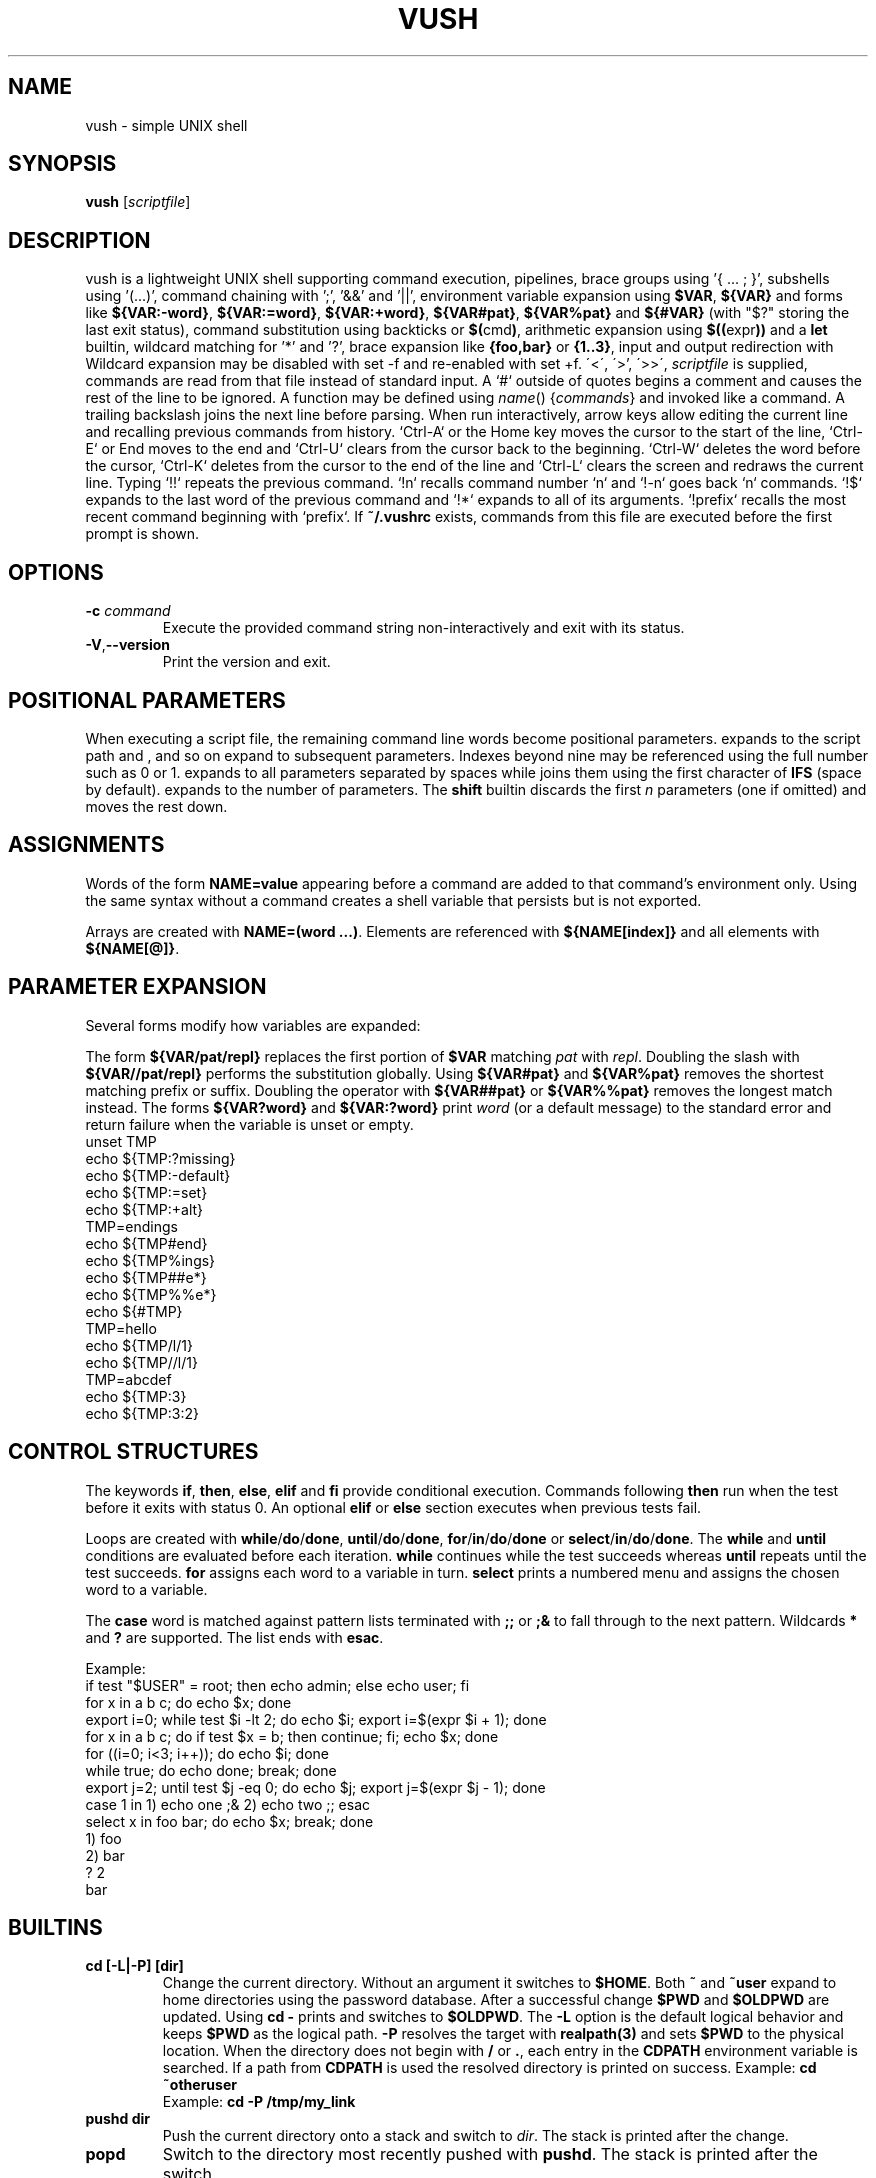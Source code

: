 .TH VUSH 1 "" "vush 0.1.0"
.SH NAME
vush \- simple UNIX shell
.SH SYNOPSIS
.B vush
.RI [ scriptfile ]
.SH DESCRIPTION
vush is a lightweight UNIX shell supporting command execution,
pipelines, brace groups using '{ ... ; }', subshells using '(...)', command chaining with ';', '&&' and '||',
environment variable expansion using \fB$VAR\fP, \fB${VAR}\fP and forms like
\fB${VAR:-word}\fP, \fB${VAR:=word}\fP, \fB${VAR:+word}\fP, \fB${VAR#pat}\fP,
\fB${VAR%pat}\fP and \fB${#VAR}\fP (with "$?" storing the last exit status),
command substitution using backticks or \fB$(\fPcmd\fB)\fP,
arithmetic expansion using \fB$((\fPexpr\fB))\fP and a \fBlet\fP builtin,
wildcard matching for '*' and '?', brace expansion like \fB{foo,bar}\fP or \fB{1..3}\fP, input and output redirection with
Wildcard expansion may be disabled with set -f and re-enabled with set +f.
\'<\', \'\>', \'>>\', \"2>\", \"2>>\" and \"&>\", process substitution using \fB<(cmd)\fP and \fB>(cmd)\fP, and background jobs.  When a
\fIscriptfile\fP is supplied, commands are read from that file
instead of standard input.  A `#` outside of quotes begins a comment
and causes the rest of the line to be ignored.
A function may be defined using \fIname\fP() {\fIcommands\fP} and invoked like a command.
A trailing backslash joins the next line before parsing.
When run interactively, arrow keys allow editing the current line and
recalling previous commands from history.  `Ctrl-A` or the Home key moves
the cursor to the start of the line, `Ctrl-E` or End moves to the end and
`Ctrl-U` clears from the cursor back to the beginning.  `Ctrl-W` deletes
the word before the cursor, `Ctrl-K` deletes from the cursor to the end
of the line and `Ctrl-L` clears the screen and redraws the current line.
Typing `!!` repeats the previous command. `!n` recalls command number `n` and
`!-n` goes back `n` commands. `!$` expands to the last word of the previous
command and `!*` expands to all of its arguments. `!prefix` recalls the most
recent command beginning with `prefix`.
If \fB~/.vushrc\fP exists, commands from this file are executed before
the first prompt is shown.
.SH OPTIONS
.TP
.BI -c " command"
Execute the provided command string non-interactively and exit with its
status.
.TP
.BR -V , --version
Print the version and exit.
.SH POSITIONAL PARAMETERS
When executing a script file, the remaining command line words become
positional parameters.  \$0 expands to the script path and \$1, \$2 and
so on expand to subsequent parameters. Indexes beyond nine may be
referenced using the full number such as \$10 or \$11.  \$@ expands to
all parameters separated by spaces while \$* joins them using the first
character of \fBIFS\fP (space by default).  \$# expands to the number of
parameters.  The \fBshift\fP builtin discards the first \fIn\fP parameters
(one if omitted) and moves the rest down.

.SH ASSIGNMENTS
.PP
Words of the form \fBNAME=value\fP appearing before a command are added to that
command's environment only.  Using the same syntax without a command creates a
shell variable that persists but is not exported.
.PP
Arrays are created with \fBNAME=(word ...)\fP. Elements are referenced with
\fB${NAME[index]}\fP and all elements with \fB${NAME[@]}\fP.
.SH PARAMETER EXPANSION
Several forms modify how variables are expanded:
.PP
The form \fB${VAR/pat/repl}\fP replaces the first portion of \fB$VAR\fP
matching \fIpat\fP with \fIrepl\fP.  Doubling the slash with
\fB${VAR//pat/repl}\fP performs the substitution globally.
Using \fB${VAR#pat}\fP and \fB${VAR%pat}\fP removes the shortest matching
prefix or suffix. Doubling the operator with \fB${VAR##pat}\fP or
\fB${VAR%%pat}\fP removes the longest match instead.
The forms \fB${VAR?word}\fP and \fB${VAR:?word}\fP print \fIword\fP (or a
default message) to the standard error and return failure when the variable is
unset or empty.
.EX
unset TMP
echo ${TMP:?missing}
echo ${TMP:-default}
echo ${TMP:=set}
echo ${TMP:+alt}
TMP=endings
echo ${TMP#end}
echo ${TMP%ings}
echo ${TMP##e*}
echo ${TMP%%e*}
echo ${#TMP}
TMP=hello
echo ${TMP/l/1}
echo ${TMP//l/1}
TMP=abcdef
echo ${TMP:3}
echo ${TMP:3:2}
.EE
.SH CONTROL STRUCTURES
The keywords \fBif\fP, \fBthen\fP, \fBelse\fP, \fBelif\fP and \fBfi\fP provide
conditional execution. Commands following \fBthen\fP run when the test before
it exits with status 0. An optional \fBelif\fP or \fBelse\fP section executes
when previous tests fail.
.PP
Loops are created with \fBwhile\fP/\fBdo\fP/\fBdone\fP,
\fBuntil\fP/\fBdo\fP/\fBdone\fP, \fBfor\fP/\fBin\fP/\fBdo\fP/\fBdone\fP or
\fBselect\fP/\fBin\fP/\fBdo\fP/\fBdone\fP.
The \fBwhile\fP and \fBuntil\fP conditions are evaluated before each iteration.
\fBwhile\fP continues while the test succeeds whereas \fBuntil\fP repeats until
the test succeeds. \fBfor\fP assigns each word to a variable in turn.  \fBselect\fP
prints a numbered menu and assigns the chosen word to a variable.
.PP
The \fBcase\fP word is matched against pattern lists terminated with \fB;;\fP or
\fB;&\fP to fall through to the next pattern. Wildcards \fB*\fP and \fB?\fP are
supported. The list ends with \fBesac\fP.
.PP
Example:
.EX
if test "$USER" = root; then echo admin; else echo user; fi
for x in a b c; do echo $x; done
export i=0; while test $i -lt 2; do echo $i; export i=$(expr $i + 1); done
for x in a b c; do if test $x = b; then continue; fi; echo $x; done
for ((i=0; i<3; i++)); do echo $i; done
while true; do echo done; break; done
export j=2; until test $j -eq 0; do echo $j; export j=$(expr $j - 1); done
case 1 in 1) echo one ;& 2) echo two ;; esac
select x in foo bar; do echo $x; break; done
1) foo
2) bar
? 2
bar
.EE
.SH BUILTINS
.TP
.B cd [-L|-P] [dir]
Change the current directory. Without an argument it switches to \fB$HOME\fP.
Both \fB~\fP and \fB~user\fP expand to home directories using the password
database. After a successful change \fB$PWD\fP and \fB$OLDPWD\fP are updated.
Using \fBcd -\fP prints and switches to \fB$OLDPWD\fP. The \fB-L\fP option is
the default logical behavior and keeps \fB$PWD\fP as the logical path.\
 \fB-P\fP resolves the target with \fBrealpath(3)\fP and sets \fB$PWD\fP to
the physical location. When the directory does not begin with
\fB/\fP or \fB.\fP, each entry in the \fBCDPATH\fP environment variable is
searched. If a path from \fBCDPATH\fP is used the resolved directory is printed
on success. Example: \fBcd ~otheruser\fP
.br
Example: \fBcd -P /tmp/my_link\fP
.TP
.B pushd dir
Push the current directory onto a stack and switch to \fIdir\fP. The stack is
printed after the change.
.TP
.B popd
Switch to the directory most recently pushed with \fBpushd\fP. The stack is
printed after the switch.
.TP
.B printf \fIformat\fP [\fIargs...\fP]
Print formatted text according to the format string using standard
printf(3) conversions. The exit status is 0 on success.
.TP
.B echo [\fB-n\fP] [\fB-e\fP] \fIargs...\fP
Print each ARG separated by spaces. With \fB-n\fP the trailing newline is
omitted. \fB-e\fP enables interpretation of backslash escapes like \n and \t.
.TP
.B dirs
Display the directory stack.
.TP
.B exit [STATUS]
Exit the shell with the given status (default 0).
.TP
.B :
Do nothing and return success.
.TP
.B true
Return success.
.TP
.B false
Return failure.
.TP
.B pwd [-L|-P]
Print the current working directory. \fB-P\fP displays the physical directory
from \fBgetcwd(3)\fP while \fB-L\fP (the default) prints \fB$PWD\fP.
.TP
.B jobs
List running background jobs.
.TP
.B fg ID
Wait for job ID in the foreground.
.TP
.B bg ID
Continue job ID in the background.
.TP
.B kill [-SIGNAL] ID
Send a signal to job ID.
.TP
.B wait [ID|PID...]
Wait for the specified job IDs or process IDs. With no arguments wait
for all running jobs.
.TP
.B trap [-p | 'cmd' SIGNAL]
Print currently set traps with \fB-p\fP or run \fIcmd\fP when \fISIGNAL\fP is received.
Use "trap SIGNAL" to clear. Use "EXIT" or "0" to run \fIcmd\fP when the shell exits.
.TP
.B export NAME=value
Set an environment variable for the shell.
.TP
.B readonly NAME[=VALUE]...
Mark each variable as read-only and optionally assign VALUE.
.TP
.B local \fIname\fP[=value] ...
Mark each variable as local to the current function. Previous values are
restored when the function returns.
.TP
.B unset [-f] \fIname\fP
Remove an environment variable or, with \fB-f\fP, delete a function.
.TP
.B history [-c | -d \fInum\fP]
Show command history, clear it with \fB-c\fP, or delete entry \fInum\fP with \fB-d\fP.
History is saved to the file specified by \fBVUSH_HISTFILE\fP (default \fB~/.vush_history\fP).
The number of entries kept is controlled by the \fBVUSH_HISTSIZE\fP environment variable (default 1000).
.TP
.B fc [\-l] [\-e \fIeditor\fP] [first [last]]
List or edit commands from history. With \fB-l\fP the range is printed.
Otherwise the commands are written to a temporary file, edited with
\fIeditor\fP (default $FCEDIT or "ed") and executed.
.TP
.B hash [name...]
Manage or display the command hash table.
.TP
.B alias \fIname\fP=\fIvalue\fP
Set an alias or list aliases when used without arguments.
.TP
.B unalias \fIname\fP
Remove an alias.
.TP
.B read [-r] \fIvar\fP ...
Read a line from standard input and assign the words to each \fIvar\fP in
order. The last variable receives the remainder of the line. With \fB-r\fP
backslashes are not treated specially.
.TP
.B return [status]
Return from a shell function with the given status (default 0).
.TP
.B shift [n]
Shift positional parameters down by \fIn\fP (default 1).
.TP
.B break [n]
Exit \fIn\fP levels of enclosing loops (default 1).
.TP
.B continue [n]
Skip to the next iteration of the \fIn\fPth enclosing loop (default 1).
.TP
.B getopts optstring var
Parse positional parameters according to \fIoptstring\fP. The next option
character is stored in \fIvar\fP and \fBOPTARG\fP is set when an argument is
present. \fBOPTIND\fP is updated to the index of the next parameter. The
status is 0 while options are found and 1 when parsing ends.
.TP
.B let expr
Evaluate an arithmetic expression and return success if the result is non-zero.
.TP
\.B set [-e|-u|-x|-n|-f|-a|-o \fIoption\fP|+o \fIoption\fP] [-- \fIarg ...\fP]
Toggle shell options. \-e exits on command failure, \-u errors on
undefined variables, \-x prints each command before execution, -n parses commands without executing them, -f disables wildcard expansion (use +f to re-enable), -a exports all assignments,
\-o pipefail causes pipelines to return the status of the first failing
command and \-o noclobber prevents `>` from overwriting existing files.
Use \+o with the option name to disable it again.  If any arguments
remain after option processing, they replace the positional parameters
`$1`, `$2`, ... and `$#`.
.TP
Aliases are saved to the file specified by \fBVUSH_ALIASFILE\fP (default \fB~/.vush_aliases\fP), one \fIname\fP=\fIvalue\fP per line.
.TP
Functions are saved to the file specified by \fBVUSH_FUNCFILE\fP (default \fB~/.vush_funcs\fP).
.TP
.B test expression
Evaluate EXPRESSION and return success if it is true.  Supports string
comparisons with '=' and '!=', the -n and -z checks, numeric operators
-eq, -ne, -gt, -lt, -ge and -le, and file tests -e, -f, -d, -r, -w and -x.
The \fB[\fP builtin is a synonym that requires a closing '\]'.
.TP
.B [[ expression ]]
Evaluate EXPRESSION using shell pattern matching. "==" and "!=" compare
strings and allow wildcards like '*' and '?'.
.TP
.B type \fIname\fP...
For each argument, print whether it is an alias, builtin or the full path of an
executable found in \fB$PATH\fP.
.TP
.B command [\-v|\-V] \fIname [args...]\fP
Without options, execute NAME directly, bypassing aliases and functions.
With \fB-v\fP or \fB-V\fP, display how NAME would be resolved.\
\fB-v\fP prints only the resulting path or name while \fB-V\fP
provides a verbose description similar to \fBtype\fP.
.TP
.B eval \fIargs...\fP
Concatenate the arguments into a single command line and execute it in the
current shell.
.TP
.B exec \fIcommand [args...]\fP
Replace the shell with the specified command.
.TP
.B time \fIcommand [args...]\fP
Run the command and print the elapsed real time in seconds.
.TP
.B times
Display user and system CPU times for the shell and its children.
.TP
.B ulimit \fI[-a|-f|-n] [limit]\fP
Display or set resource limits. With no option, print the current file
size limit. The -a flag prints all supported limits. Providing a number
sets the selected limit.
.TP
.B umask [mode]
Print or set the file creation mask. Without an argument the current mask
is printed in octal. When MODE is supplied it is interpreted as an octal
number and becomes the new mask.
.TP
.B source \fIfile [args...]\fP
Read commands from \fIfile\fP using \fIargs\fP as positional parameters.
.TP
.B . \fIfile [args...]\fP
Alias for \fBsource\fP.
.TP
.B help
Display information about built-in commands.
.SH CONFIGURATION
If \fB~/.vushrc\fP is present, it is read before the first prompt so startup
behavior can be customized.  Command history is stored in the file named by
\fBVUSH_HISTFILE\fP and limited by \fBVUSH_HISTSIZE\fP.  Persistent aliases and
functions come from \fBVUSH_ALIASFILE\fP and \fBVUSH_FUNCFILE\fP respectively.
Users may adjust \fBPS1\fP for the prompt and set \fBCDPATH\fP to search
additional directories with \fBcd\fP.  See the ENVIRONMENT section for default
paths and variable descriptions.
.SH ENVIRONMENT
.TP
.B PS1
Controls the interactive shell prompt. The contents of this variable are
printed before each command and undergo normal variable and command
substitution. The default prompt is \"vush> \" but users may set \fBPS1\fP to any
string to include information such as the current directory.
.TP
.B PS2
Displayed when the parser requires additional input, for example after an
unclosed quote. The default value is \"\> \".
.TP
.B PS3
Prompt string used by the \fBselect\fP builtin. Defaults to \"? \".
.TP
.B PS4
Prefix printed before trace output when \fBset -x\fP is active. Defaults to
\"+ \".
.TP
.B VUSH_HISTFILE
Path to the file used for saving command history. The default is
\fB~/.vush_history\fP.
.TP
.B VUSH_HISTSIZE
Maximum number of commands retained in \fBVUSH_HISTFILE\fP. The default
is 1000.
.TP
.B VUSH_ALIASFILE
File that stores persistent alias definitions. Defaults to
\fB~/.vush_aliases\fP.
.TP
.B VUSH_FUNCFILE
File that stores persistent function definitions. Defaults to
\fB~/.vush_funcs\fP.
.TP
.B CDPATH
Colon-separated list of directories searched by \fBcd\fP when given a
relative path. Unset by default.
.SH REDIRECTION
Standard input can be redirected with '<'.  Standard output may be
redirected with '>' or '>>' to append.  Likewise, file descriptor 2
(standard error) can be redirected using '2>' or '2>>'.
Both descriptors may be sent to the same file with '&>' or '>&file'.
File descriptors can also be duplicated, e.g. '2>&1' or '>&2'.
Here-documents can be created with '<<WORD'. Lines are read until a
line containing only WORD is found and the intervening text becomes the
command's standard input.  A single word may be used directly as input
with the '<<<WORD' syntax which writes WORD to a temporary file and uses
it as standard input.
.SH SEE ALSO
README.md
.SH TESTING
Run "make test" in the source tree to execute the automated Expect scripts.
They exercise the interactive line editor and built-in commands.
